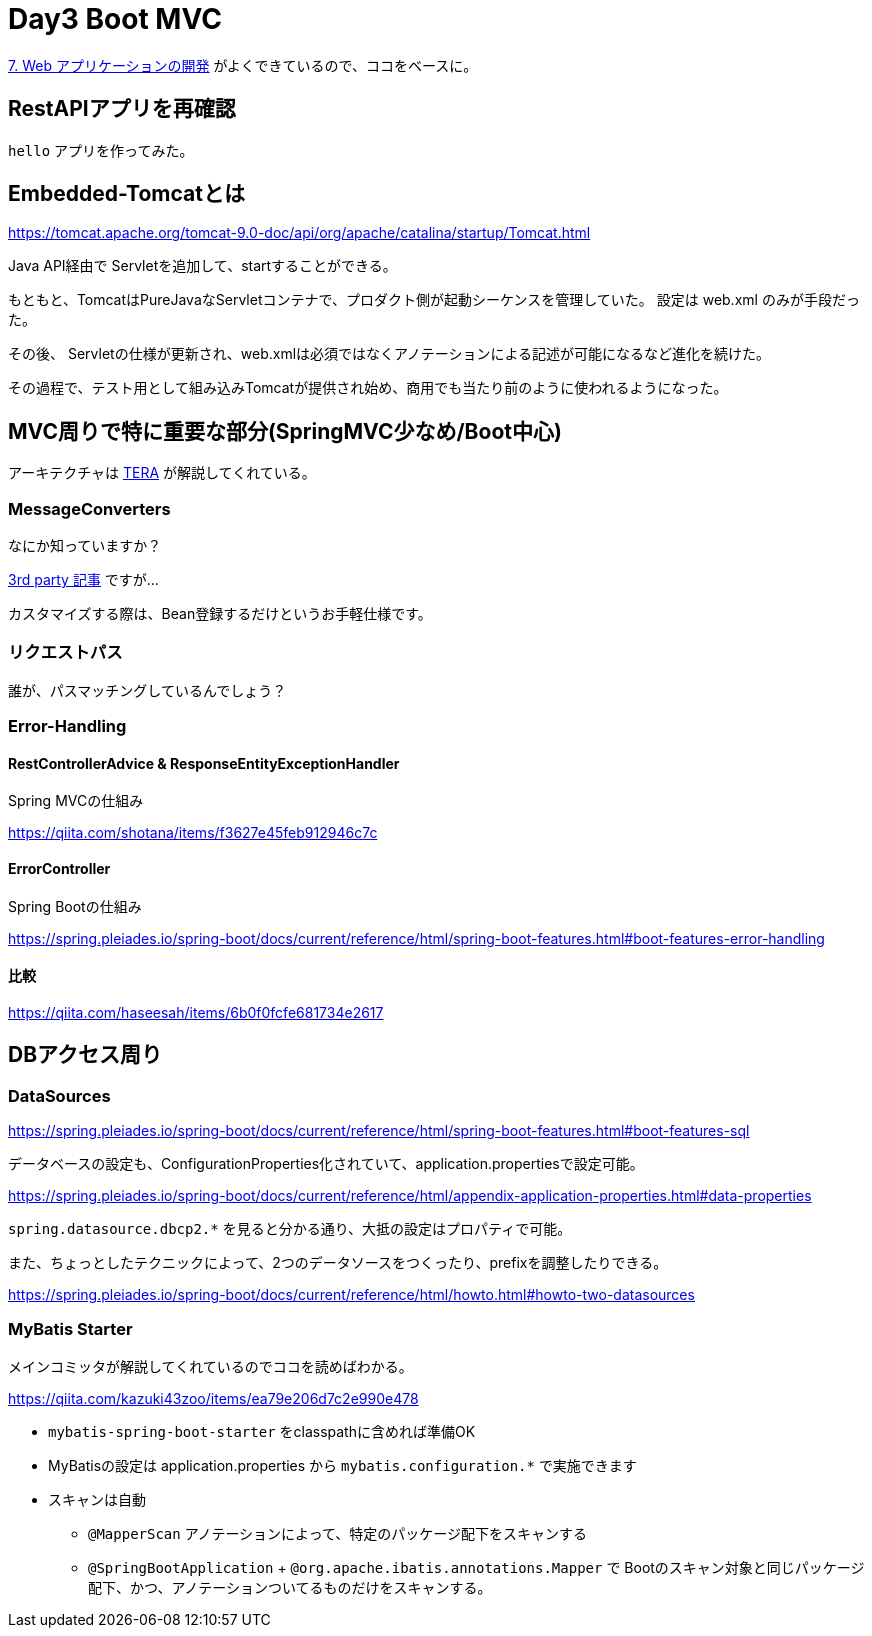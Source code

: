 = Day3 Boot MVC

https://spring.pleiades.io/spring-boot/docs/current/reference/html/spring-boot-features.html#boot-features-developing-web-applications[7. Web アプリケーションの開発]
がよくできているので、ココをベースに。

== RestAPIアプリを再確認

`hello` アプリを作ってみた。

== Embedded-Tomcatとは

https://tomcat.apache.org/tomcat-9.0-doc/api/org/apache/catalina/startup/Tomcat.html

Java API経由で Servletを追加して、startすることができる。

もともと、TomcatはPureJavaなServletコンテナで、プロダクト側が起動シーケンスを管理していた。
設定は web.xml のみが手段だった。

その後、 Servletの仕様が更新され、web.xmlは必須ではなくアノテーションによる記述が可能になるなど進化を続けた。

その過程で、テスト用として組み込みTomcatが提供され始め、商用でも当たり前のように使われるようになった。

== MVC周りで特に重要な部分(SpringMVC少なめ/Boot中心)

アーキテクチャは
http://terasolunaorg.github.io/guideline/5.6.0.RELEASE/ja/ArchitectureInDetail/WebServiceDetail/REST.html#restoverviewaboutrestfulwebservicedevelopment[TERA]
が解説してくれている。

=== MessageConverters

なにか知っていますか？

https://www.baeldung.com/spring-httpmessageconverter-rest[3rd party 記事] ですが…

カスタマイズする際は、Bean登録するだけというお手軽仕様です。

=== リクエストパス

誰が、パスマッチングしているんでしょう？

=== Error-Handling

==== RestControllerAdvice & ResponseEntityExceptionHandler 

Spring MVCの仕組み

https://qiita.com/shotana/items/f3627e45feb912946c7c

==== ErrorController

Spring Bootの仕組み

https://spring.pleiades.io/spring-boot/docs/current/reference/html/spring-boot-features.html#boot-features-error-handling

==== 比較

https://qiita.com/haseesah/items/6b0f0fcfe681734e2617

== DBアクセス周り

=== DataSources

https://spring.pleiades.io/spring-boot/docs/current/reference/html/spring-boot-features.html#boot-features-sql

データベースの設定も、ConfigurationProperties化されていて、application.propertiesで設定可能。

https://spring.pleiades.io/spring-boot/docs/current/reference/html/appendix-application-properties.html#data-properties

`spring.datasource.dbcp2.*` を見ると分かる通り、大抵の設定はプロパティで可能。

また、ちょっとしたテクニックによって、2つのデータソースをつくったり、prefixを調整したりできる。

https://spring.pleiades.io/spring-boot/docs/current/reference/html/howto.html#howto-two-datasources

=== MyBatis Starter

メインコミッタが解説してくれているのでココを読めばわかる。

https://qiita.com/kazuki43zoo/items/ea79e206d7c2e990e478

* `mybatis-spring-boot-starter` をclasspathに含めれば準備OK
* MyBatisの設定は application.properties から `mybatis.configuration.*` で実施できます
* スキャンは自動
** `@MapperScan` アノテーションによって、特定のパッケージ配下をスキャンする
** `@SpringBootApplication` + `@org.apache.ibatis.annotations.Mapper` で Bootのスキャン対象と同じパッケージ配下、かつ、アノテーションついてるものだけをスキャンする。

